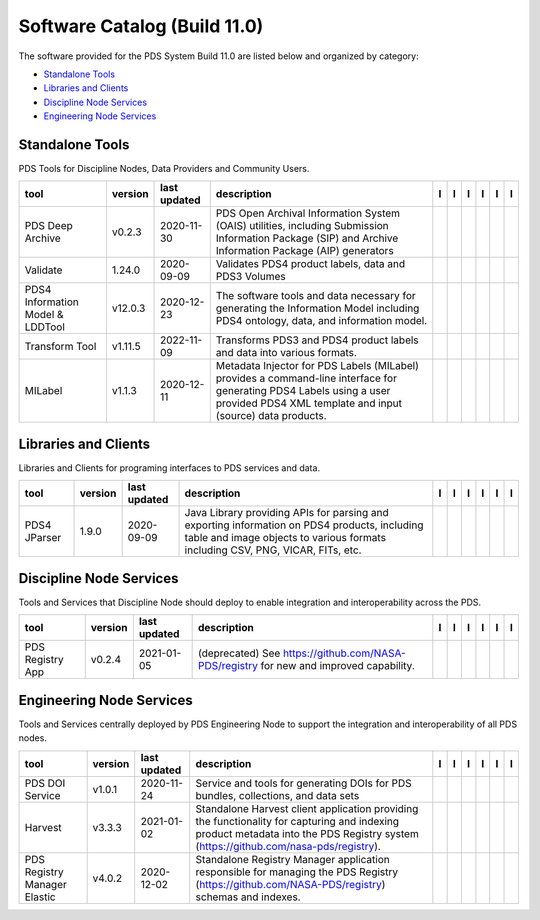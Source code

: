 =============================
Software Catalog (Build 11.0)
=============================
The software provided for the PDS System Build 11.0 are listed below and organized by category:

- `Standalone Tools`_

- `Libraries and Clients`_

- `Discipline Node Services`_

- `Engineering Node Services`_


Standalone Tools
================
PDS Tools for Discipline Nodes, Data Providers and Community Users.

+-----------------------------------+----------+---------------+------------------------------------------------------------------------------------------------------------------------------------------------------------------------------------+-------------------------------------------+----------------+------------------------------------+---------------------------------------------+--------------------------------------------+---------------------------------------------+
|tool                               |version   |last updated   |description                                                                                                                                                                         |l |manual|                                 |l |changelog|   |l |requirements|                    |l |download|                                 |l |license|                                 |l |feedback|                                 |
+===================================+==========+===============+====================================================================================================================================================================================+===========================================+================+====================================+=============================================+============================================+=============================================+
|PDS Deep Archive                   |v0.2.3    |2020-11-30     |PDS Open Archival Information System (OAIS) utilities, including Submission Information Package (SIP) and Archive Information Package (AIP) generators                              ||NASA-PDS/deep-archive_manual|             |                |                                    ||NASA-PDS/deep-archive_download|             ||NASA-PDS/deep-archive_license|             ||NASA-PDS/deep-archive_feedback|             |
+-----------------------------------+----------+---------------+------------------------------------------------------------------------------------------------------------------------------------------------------------------------------------+-------------------------------------------+----------------+------------------------------------+---------------------------------------------+--------------------------------------------+---------------------------------------------+
|Validate                           |1.24.0    |2020-09-09     |Validates PDS4 product labels, data and PDS3 Volumes                                                                                                                                ||NASA-PDS/validate_manual|                 |                |                                    ||NASA-PDS/validate_download|                 ||NASA-PDS/validate_license|                 ||NASA-PDS/validate_feedback|                 |
+-----------------------------------+----------+---------------+------------------------------------------------------------------------------------------------------------------------------------------------------------------------------------+-------------------------------------------+----------------+------------------------------------+---------------------------------------------+--------------------------------------------+---------------------------------------------+
|PDS4 Information Model & LDDTool   |v12.0.3   |2020-12-23     |The software tools and data necessary for generating the Information Model including PDS4 ontology, data, and information model.                                                    ||NASA-PDS/pds4-information-model_manual|   |                |                                    ||NASA-PDS/pds4-information-model_download|   ||NASA-PDS/pds4-information-model_license|   ||NASA-PDS/pds4-information-model_feedback|   |
+-----------------------------------+----------+---------------+------------------------------------------------------------------------------------------------------------------------------------------------------------------------------------+-------------------------------------------+----------------+------------------------------------+---------------------------------------------+--------------------------------------------+---------------------------------------------+
|Transform Tool                     |v1.11.5   |2022-11-09     |Transforms PDS3 and PDS4 product labels and data into various formats.                                                                                                              ||NASA-PDS/transform_manual|                |                ||NASA-PDS/transform_requirements|   ||NASA-PDS/transform_download|                ||NASA-PDS/transform_license|                ||NASA-PDS/transform_feedback|                |
+-----------------------------------+----------+---------------+------------------------------------------------------------------------------------------------------------------------------------------------------------------------------------+-------------------------------------------+----------------+------------------------------------+---------------------------------------------+--------------------------------------------+---------------------------------------------+
|MILabel                            |v1.1.3    |2020-12-11     |Metadata Injector for PDS Labels (MILabel) provides a command-line interface for generating PDS4 Labels using a user provided PDS4 XML template and input (source) data products.   ||NASA-PDS/mi-label_manual|                 |                |                                    ||NASA-PDS/mi-label_download|                 ||NASA-PDS/mi-label_license|                 ||NASA-PDS/mi-label_feedback|                 |
+-----------------------------------+----------+---------------+------------------------------------------------------------------------------------------------------------------------------------------------------------------------------------+-------------------------------------------+----------------+------------------------------------+---------------------------------------------+--------------------------------------------+---------------------------------------------+

Libraries and Clients
=====================
Libraries and Clients for programing interfaces to PDS services and data.

+---------------+----------+---------------+---------------------------------------------------------------------------------------------------------------------------------------------------------------------------------+---------------------------------+----------------+-------------------+-----------------------------------+----------------------------------+-----------------------------------+
|tool           |version   |last updated   |description                                                                                                                                                                      |l |manual|                       |l |changelog|   |l |requirements|   |l |download|                       |l |license|                       |l |feedback|                       |
+===============+==========+===============+=================================================================================================================================================================================+=================================+================+===================+===================================+==================================+===================================+
|PDS4 JParser   |1.9.0     |2020-09-09     |Java Library providing APIs for parsing and exporting information on PDS4 products, including table and image objects to various formats including CSV, PNG, VICAR, FITs, etc.   ||NASA-PDS/pds4-jparser_manual|   |                |                   ||NASA-PDS/pds4-jparser_download|   ||NASA-PDS/pds4-jparser_license|   ||NASA-PDS/pds4-jparser_feedback|   |
+---------------+----------+---------------+---------------------------------------------------------------------------------------------------------------------------------------------------------------------------------+---------------------------------+----------------+-------------------+-----------------------------------+----------------------------------+-----------------------------------+

Discipline Node Services
========================
Tools and Services that Discipline Node should deploy to enable integration and interoperability across the PDS.

+-------------------+----------+---------------+-----------------------------------------------------------------------------------------+------------------------------------------------------+----------------+------------------------------------------------------------+--------------------------------------------------------+-------------------------------------------------------+--------------------------------------------------------+
|tool               |version   |last updated   |description                                                                              |l |manual|                                            |l |changelog|   |l |requirements|                                            |l |download|                                            |l |license|                                            |l |feedback|                                            |
+===================+==========+===============+=========================================================================================+======================================================+================+============================================================+========================================================+=======================================================+========================================================+
|PDS Registry App   |v0.2.4    |2021-01-05     |(deprecated) See https://github.com/NASA-PDS/registry for new and improved capability.   ||nasa-pds-engineering-node/pds-registry-app_manual|   |                ||nasa-pds-engineering-node/pds-registry-app_requirements|   ||nasa-pds-engineering-node/pds-registry-app_download|   ||nasa-pds-engineering-node/pds-registry-app_license|   ||nasa-pds-engineering-node/pds-registry-app_feedback|   |
+-------------------+----------+---------------+-----------------------------------------------------------------------------------------+------------------------------------------------------+----------------+------------------------------------------------------------+--------------------------------------------------------+-------------------------------------------------------+--------------------------------------------------------+

Engineering Node Services
=========================
Tools and Services centrally deployed by PDS Engineering Node to support the integration and interoperability of all PDS nodes.

+-------------------------------+----------+---------------+-------------------------------------------------------------------------------------------------------------------------------------------------------------------------------------+---------------------------------+----------------+-------------------+-----------------------------------+----------------------------------+-----------------------------------+
|tool                           |version   |last updated   |description                                                                                                                                                                          |l |manual|                       |l |changelog|   |l |requirements|   |l |download|                       |l |license|                       |l |feedback|                       |
+===============================+==========+===============+=====================================================================================================================================================================================+=================================+================+===================+===================================+==================================+===================================+
|PDS DOI Service                |v1.0.1    |2020-11-24     |Service and tools for generating DOIs for PDS bundles, collections, and data sets                                                                                                    ||NASA-PDS/doi-service_manual|    |                |                   ||NASA-PDS/doi-service_download|    ||NASA-PDS/doi-service_license|    ||NASA-PDS/doi-service_feedback|    |
+-------------------------------+----------+---------------+-------------------------------------------------------------------------------------------------------------------------------------------------------------------------------------+---------------------------------+----------------+-------------------+-----------------------------------+----------------------------------+-----------------------------------+
|Harvest                        |v3.3.3    |2021-01-02     |Standalone Harvest client application providing the functionality for capturing and indexing product metadata into the PDS Registry system (https://github.com/nasa-pds/registry).   ||NASA-PDS/harvest_manual|        |                |                   ||NASA-PDS/harvest_download|        ||NASA-PDS/harvest_license|        ||NASA-PDS/harvest_feedback|        |
+-------------------------------+----------+---------------+-------------------------------------------------------------------------------------------------------------------------------------------------------------------------------------+---------------------------------+----------------+-------------------+-----------------------------------+----------------------------------+-----------------------------------+
|PDS Registry Manager Elastic   |v4.0.2    |2020-12-02     |Standalone Registry Manager application responsible for managing the PDS Registry (https://github.com/NASA-PDS/registry) schemas and indexes.                                        ||NASA-PDS/registry-mgr_manual|   |                |                   ||NASA-PDS/registry-mgr_download|   ||NASA-PDS/registry-mgr_license|   ||NASA-PDS/registry-mgr_feedback|   |
+-------------------------------+----------+---------------+-------------------------------------------------------------------------------------------------------------------------------------------------------------------------------------+---------------------------------+----------------+-------------------+-----------------------------------+----------------------------------+-----------------------------------+

.. |NASA-PDS/doi-service_manual| image:: https://nasa-pds.github.io/pdsen-corral/images/manual.png
   :target: https://NASA-PDS.github.io/doi-service/
.. |NASA-PDS/doi-service_changelog| image:: https://nasa-pds.github.io/pdsen-corral/images/changelog.png
   :target: None
.. |NASA-PDS/doi-service_requirements| image:: https://nasa-pds.github.io/pdsen-corral/images/requirements.png
   :target: None
.. |NASA-PDS/doi-service_download| image:: https://nasa-pds.github.io/pdsen-corral/images/download.png
   :target: https://github.com/NASA-PDS/doi-service/releases/tag/v1.0.1
.. |NASA-PDS/doi-service_license| image:: https://nasa-pds.github.io/pdsen-corral/images/license.png
   :target: https://raw.githubusercontent.com/NASA-PDS/doi-service/main/LICENSE.md
.. |NASA-PDS/doi-service_feedback| image:: https://nasa-pds.github.io/pdsen-corral/images/feedback.png
   :target: https://github.com/NASA-PDS/doi-service/issues/new/choose
.. |nasa-pds-engineering-node/pds-registry-app_manual| image:: https://nasa-pds.github.io/pdsen-corral/images/manual.png
   :target: https://github.com/NASA-PDS/pds-registry-app
.. |nasa-pds-engineering-node/pds-registry-app_changelog| image:: https://nasa-pds.github.io/pdsen-corral/images/changelog.png
   :target: None
.. |nasa-pds-engineering-node/pds-registry-app_requirements| image:: https://nasa-pds.github.io/pdsen-corral/images/requirements.png
   :target: https://github.com/NASA-PDS/pds-registry-app/blob/main/docs/requirements/v0.2.4/REQUIREMENTS.md
.. |nasa-pds-engineering-node/pds-registry-app_download| image:: https://nasa-pds.github.io/pdsen-corral/images/download.png
   :target: https://github.com/NASA-PDS/pds-registry-app/releases/tag/v0.2.4
.. |nasa-pds-engineering-node/pds-registry-app_license| image:: https://nasa-pds.github.io/pdsen-corral/images/license.png
   :target: https://raw.githubusercontent.com/NASA-PDS/pds-registry-app/main/LICENSE.md
.. |nasa-pds-engineering-node/pds-registry-app_feedback| image:: https://nasa-pds.github.io/pdsen-corral/images/feedback.png
   :target: https://github.com/NASA-PDS/pds-registry-app/issues/new/choose
.. |NASA-PDS/deep-archive_manual| image:: https://nasa-pds.github.io/pdsen-corral/images/manual.png
   :target: https://NASA-PDS.github.io/deep-archive/
.. |NASA-PDS/deep-archive_changelog| image:: https://nasa-pds.github.io/pdsen-corral/images/changelog.png
   :target: None
.. |NASA-PDS/deep-archive_requirements| image:: https://nasa-pds.github.io/pdsen-corral/images/requirements.png
   :target: None
.. |NASA-PDS/deep-archive_download| image:: https://nasa-pds.github.io/pdsen-corral/images/download.png
   :target: https://github.com/NASA-PDS/deep-archive/releases/tag/v0.2.3
.. |NASA-PDS/deep-archive_license| image:: https://nasa-pds.github.io/pdsen-corral/images/license.png
   :target: https://raw.githubusercontent.com/NASA-PDS/deep-archive/main/LICENSE.md
.. |NASA-PDS/deep-archive_feedback| image:: https://nasa-pds.github.io/pdsen-corral/images/feedback.png
   :target: https://github.com/NASA-PDS/deep-archive/issues/new/choose
.. |NASA-PDS/validate_manual| image:: https://nasa-pds.github.io/pdsen-corral/images/manual.png
   :target: https://NASA-PDS.github.io/validate/
.. |NASA-PDS/validate_changelog| image:: https://nasa-pds.github.io/pdsen-corral/images/changelog.png
   :target: None
.. |NASA-PDS/validate_requirements| image:: https://nasa-pds.github.io/pdsen-corral/images/requirements.png
   :target: None
.. |NASA-PDS/validate_download| image:: https://nasa-pds.github.io/pdsen-corral/images/download.png
   :target: https://github.com/NASA-PDS/validate/releases/tag/1.24.0
.. |NASA-PDS/validate_license| image:: https://nasa-pds.github.io/pdsen-corral/images/license.png
   :target: https://raw.githubusercontent.com/NASA-PDS/validate/main/LICENSE.md
.. |NASA-PDS/validate_feedback| image:: https://nasa-pds.github.io/pdsen-corral/images/feedback.png
   :target: https://github.com/NASA-PDS/validate/issues/new/choose
.. |NASA-PDS/pds4-information-model_manual| image:: https://nasa-pds.github.io/pdsen-corral/images/manual.png
   :target: https://NASA-PDS.github.io/pds4-information-model/
.. |NASA-PDS/pds4-information-model_changelog| image:: https://nasa-pds.github.io/pdsen-corral/images/changelog.png
   :target: None
.. |NASA-PDS/pds4-information-model_requirements| image:: https://nasa-pds.github.io/pdsen-corral/images/requirements.png
   :target: None
.. |NASA-PDS/pds4-information-model_download| image:: https://nasa-pds.github.io/pdsen-corral/images/download.png
   :target: https://github.com/NASA-PDS/pds4-information-model/releases/tag/v12.0.3
.. |NASA-PDS/pds4-information-model_license| image:: https://nasa-pds.github.io/pdsen-corral/images/license.png
   :target: https://raw.githubusercontent.com/NASA-PDS/pds4-information-model/main/LICENSE.md
.. |NASA-PDS/pds4-information-model_feedback| image:: https://nasa-pds.github.io/pdsen-corral/images/feedback.png
   :target: https://github.com/NASA-PDS/pds4-information-model/issues/new/choose
.. |NASA-PDS/harvest_manual| image:: https://nasa-pds.github.io/pdsen-corral/images/manual.png
   :target: https://NASA-PDS.github.io/harvest/
.. |NASA-PDS/harvest_changelog| image:: https://nasa-pds.github.io/pdsen-corral/images/changelog.png
   :target: None
.. |NASA-PDS/harvest_requirements| image:: https://nasa-pds.github.io/pdsen-corral/images/requirements.png
   :target: None
.. |NASA-PDS/harvest_download| image:: https://nasa-pds.github.io/pdsen-corral/images/download.png
   :target: https://github.com/NASA-PDS/harvest/releases/tag/v3.3.3
.. |NASA-PDS/harvest_license| image:: https://nasa-pds.github.io/pdsen-corral/images/license.png
   :target: https://raw.githubusercontent.com/NASA-PDS/harvest/main/LICENSE.md
.. |NASA-PDS/harvest_feedback| image:: https://nasa-pds.github.io/pdsen-corral/images/feedback.png
   :target: https://github.com/NASA-PDS/harvest/issues/new/choose
.. |NASA-PDS/registry-mgr_manual| image:: https://nasa-pds.github.io/pdsen-corral/images/manual.png
   :target: https://github.com/NASA-PDS/registry-mgr
.. |NASA-PDS/registry-mgr_changelog| image:: https://nasa-pds.github.io/pdsen-corral/images/changelog.png
   :target: None
.. |NASA-PDS/registry-mgr_requirements| image:: https://nasa-pds.github.io/pdsen-corral/images/requirements.png
   :target: None
.. |NASA-PDS/registry-mgr_download| image:: https://nasa-pds.github.io/pdsen-corral/images/download.png
   :target: https://github.com/NASA-PDS/registry-mgr/releases/tag/v4.0.2
.. |NASA-PDS/registry-mgr_license| image:: https://nasa-pds.github.io/pdsen-corral/images/license.png
   :target: https://raw.githubusercontent.com/NASA-PDS/registry-mgr/main/LICENSE.md
.. |NASA-PDS/registry-mgr_feedback| image:: https://nasa-pds.github.io/pdsen-corral/images/feedback.png
   :target: https://github.com/NASA-PDS/registry-mgr/issues/new/choose
.. |NASA-PDS/transform_manual| image:: https://nasa-pds.github.io/pdsen-corral/images/manual.png
   :target: https://NASA-PDS.github.io/transform/
.. |NASA-PDS/transform_changelog| image:: https://nasa-pds.github.io/pdsen-corral/images/changelog.png
   :target: None
.. |NASA-PDS/transform_requirements| image:: https://nasa-pds.github.io/pdsen-corral/images/requirements.png
   :target: https://github.com/NASA-PDS/transform/blob/main/docs/requirements/v1.11.5/REQUIREMENTS.md
.. |NASA-PDS/transform_download| image:: https://nasa-pds.github.io/pdsen-corral/images/download.png
   :target: https://github.com/NASA-PDS/transform/releases/tag/v1.11.5
.. |NASA-PDS/transform_license| image:: https://nasa-pds.github.io/pdsen-corral/images/license.png
   :target: https://raw.githubusercontent.com/NASA-PDS/transform/main/LICENSE.md
.. |NASA-PDS/transform_feedback| image:: https://nasa-pds.github.io/pdsen-corral/images/feedback.png
   :target: https://github.com/NASA-PDS/transform/issues/new/choose
.. |NASA-PDS/pds4-jparser_manual| image:: https://nasa-pds.github.io/pdsen-corral/images/manual.png
   :target: https://NASA-PDS.github.io/pds4-jparser/
.. |NASA-PDS/pds4-jparser_changelog| image:: https://nasa-pds.github.io/pdsen-corral/images/changelog.png
   :target: None
.. |NASA-PDS/pds4-jparser_requirements| image:: https://nasa-pds.github.io/pdsen-corral/images/requirements.png
   :target: None
.. |NASA-PDS/pds4-jparser_download| image:: https://nasa-pds.github.io/pdsen-corral/images/download.png
   :target: https://github.com/NASA-PDS/pds4-jparser/releases/tag/1.9.0
.. |NASA-PDS/pds4-jparser_license| image:: https://nasa-pds.github.io/pdsen-corral/images/license.png
   :target: https://raw.githubusercontent.com/NASA-PDS/pds4-jparser/main/LICENSE.md
.. |NASA-PDS/pds4-jparser_feedback| image:: https://nasa-pds.github.io/pdsen-corral/images/feedback.png
   :target: https://github.com/NASA-PDS/pds4-jparser/issues/new/choose
.. |NASA-PDS/mi-label_manual| image:: https://nasa-pds.github.io/pdsen-corral/images/manual.png
   :target: https://NASA-PDS.github.io/mi-label/
.. |NASA-PDS/mi-label_changelog| image:: https://nasa-pds.github.io/pdsen-corral/images/changelog.png
   :target: None
.. |NASA-PDS/mi-label_requirements| image:: https://nasa-pds.github.io/pdsen-corral/images/requirements.png
   :target: None
.. |NASA-PDS/mi-label_download| image:: https://nasa-pds.github.io/pdsen-corral/images/download.png
   :target: https://github.com/NASA-PDS/mi-label/releases/tag/v1.1.3
.. |NASA-PDS/mi-label_license| image:: https://nasa-pds.github.io/pdsen-corral/images/license.png
   :target: https://raw.githubusercontent.com/NASA-PDS/mi-label/main/LICENSE.md
.. |NASA-PDS/mi-label_feedback| image:: https://nasa-pds.github.io/pdsen-corral/images/feedback.png
   :target: https://github.com/NASA-PDS/mi-label/issues/new/choose
.. |manual| image:: https://nasa-pds.github.io/pdsen-corral/images/manual_text.png
   :alt: manual
.. |changelog| image:: https://nasa-pds.github.io/pdsen-corral/images/changelog_text.png
   :alt: changelog
.. |requirements| image:: https://nasa-pds.github.io/pdsen-corral/images/requirements_text.png
   :alt: requirements
.. |download| image:: https://nasa-pds.github.io/pdsen-corral/images/download_text.png
   :alt: download
.. |license| image:: https://nasa-pds.github.io/pdsen-corral/images/license_text.png
   :alt: license
.. |feedback| image:: https://nasa-pds.github.io/pdsen-corral/images/feedback_text.png
   :alt: feedback

